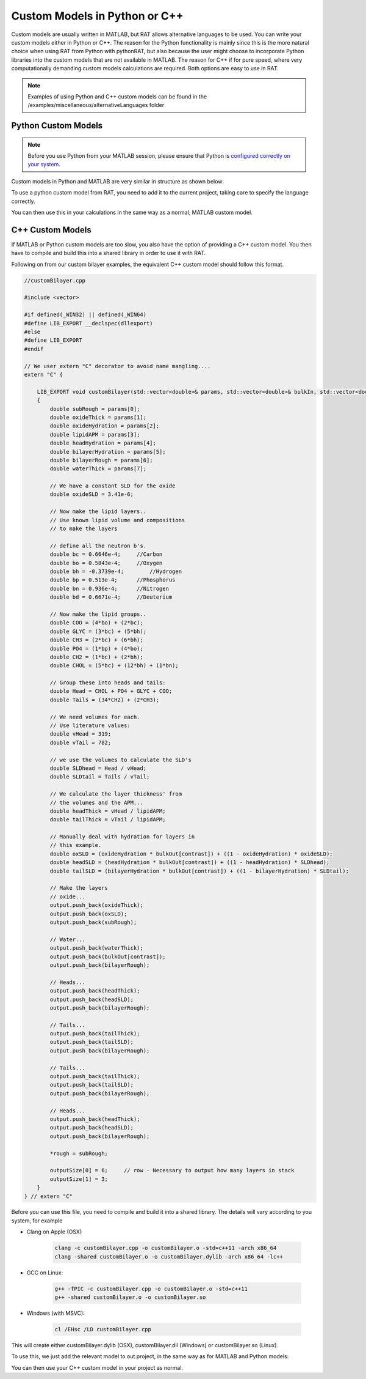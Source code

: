 .. _customLanguages:

==============================
Custom Models in Python or C++
==============================

Custom models are usually written in MATLAB, but RAT allows alternative languages to be used. You can write your custom models either in Python or C++.
The reason for the Python functionality is mainly since this is the more natural choice when using RAT from Python with pythonRAT, but also because the user might choose to incorporate Python libraries into the custom models that are not available in MATLAB.
The reason for C++ if for pure speed, where very computationally demanding custom models calculations are required. Both options are easy to use in RAT.

.. note::
    Examples of using Python and C++ custom models can be found in the /examples/miscellaneous/alternativeLanguages folder

********************
Python Custom Models
********************
.. note::
    Before you use Python from your MATLAB session, please ensure that Python is `configured correctly on your system. <https://uk.mathworks.com/help/matlab/matlab_external/create-object-from-python-class.html>`_


Custom models in Python and MATLAB are very similar in structure as shown below:

.. tab-set-code::
    .. code-block:: MATLAB

        % customBilayer.m
        function [output,sub_rough] = customBilayer(params,bulk_in,bulk_out,contrast)

            sub_rough = params(1);
            oxide_thick = params(2);
            oxide_hydration = params(3);
            lipidAPM = params(4);
            headHydration = params(5);
            bilayerHydration = params(6);
            bilayerRough = params(7);
            waterThick = params(8);


            % We have a constant SLD for the oxide..
            oxide_SLD = 3.41e-6;

            % Now make the lipid layers..
            % Use known lipid volume and compositions
            % to make the layers

            % define all the neutron b's.
            bc = 0.6646e-4;     %Carbon
            bo = 0.5843e-4;     %Oxygen
            bh = -0.3739e-4;	%Hydrogen
            bp = 0.513e-4;      %Phosphorus
            bn = 0.936e-4;      %Nitrogen
            bd = 0.6671e-4;     %Deuterium

            % Now make the lipid groups..
            COO = (4*bo) + (2*bc);
            GLYC = (3*bc) + (5*bh);
            CH3 = (2*bc) + (6*bh);
            PO4 = (1*bp) + (4*bo);
            CH2 = (1*bc) + (2*bh);
            CHOL = (5*bc) + (12*bh) + (1*bn);

            % Group these into heads and tails:
            Head = CHOL + PO4 + GLYC + COO;
            Tails = (34*CH2) + (2*CH3);

            % We need volumes for each.
            % Use literature values:
            vHead = 319;
            vTail = 782;

            % we use the volumes to calculate the SLD's
            SLDhead = Head / vHead;
            SLDtail = Tails / vTail;

            % We calculate the layer thickness' from
            % the volumes and the APM...
            headThick = vHead / lipidAPM;
            tailThick = vTail / lipidAPM;

            % Manually deal with hydration for layers in
            % this example.
            oxSLD = (oxide_hydration * bulk_out(contrast)) + ((1 - oxide_hydration) * oxide_SLD);
            headSLD = (headHydration * bulk_out(contrast)) + ((1 - headHydration) * SLDhead);
            tailSLD = (bilayerHydration * bulk_out(contrast)) + ((1 - bilayerHydration) * SLDtail);

            % Make the layers
            oxide = [oxide_thick oxSLD sub_rough];
            water = [waterThick bulk_out(contrast) bilayerRough];
            head = [headThick headSLD bilayerRough];
            tail = [tailThick tailSLD bilayerRough];

            output = [oxide ; water ; head ; tail ; tail ; head];
        end

    .. code-block:: Python

        # customBilayer.py
        import numpy as np

        def customBilayer(params, bulk_in, bulk_out, contrast):
            params = np.array(params)
            bulk_in = np.array(bulk_in)
            bulk_out = np.array(bulk_out)

            sub_rough = params[0]
            oxide_thick = params[1]
            oxide_hydration = params[2]
            lipidAPM = params[3]
            headHydration = params[4]
            bilayerHydration = params[5]
            bilayerRough = params[6]
            waterThick = params[7]

            # We have a constant SLD for the oxide..
            oxide_SLD = 3.41e-6

            # Now make the lipid layers..
            # Use known lipid volume and compositions
            # to make the layers

            # define all the neutron b's.
            bc = 0.6646e-4     # Carbon
            bo = 0.5843e-4     # Oxygen
            bh = -0.3739e-4    # Hydrogen
            bp = 0.513e-4      # Phosphorus
            bn = 0.936e-4      # Nitrogen
            bd = 0.6671e-4     # Deuterium

            # Now make the lipid groups..
            COO = (4*bo) + (2*bc)
            GLYC = (3*bc) + (5*bh)
            CH3 = (2*bc) + (6*bh)
            PO4 = (1*bp) + (4*bo)
            CH2 = (1*bc) + (2*bh)
            CHOL = (5*bc) + (12*bh) + (1*bn)

            # Group these into heads and tails:
            Head = CHOL + PO4 + GLYC + COO
            Tails = (34*CH2) + (2*CH3)

            # We need volumes for each.
            # Use literature values:
            vHead = 319
            vTail = 782

            # we use the volumes to calculate the SLD's
            SLDhead = Head / vHead
            SLDtail = Tails / vTail

            # We calculate the layer thickness' from
            # the volumes and the APM...
            headThick = vHead / lipidAPM
            tailThick = vTail / lipidAPM

            # Manually deal with hydration for layers in
            # this example.
            oxSLD = (oxide_hydration * bulk_out[contrast]) + ((1 - oxide_hydration) * oxide_SLD)
            headSLD = (headHydration * bulk_out[contrast]) + ((1 - headHydration) * SLDhead)
            tailSLD = (bilayerHydration * bulk_out[contrast]) + ((1 - bilayerHydration) * SLDtail)

            # Make the layers
            oxide = [oxide_thick, oxSLD, sub_rough]
            water = [waterThick, bulk_out[contrast], bilayerRough]
            head = [headThick, headSLD, bilayerRough]
            tail = [tailThick, tailSLD, bilayerRough]

            output = np.array([oxide, water, head, tail, tail, head])

            return output, sub_rough

To use a python custom model from RAT, you need to add it to the current project, taking care to specify the language correctly.

.. tab-set-code::
    .. code-block:: MATLAB

        problem.addCustomFile('myModel', 'customBilayer.py', 'python', pwd);

    .. code-block:: Python

        problem.custom_files.append(name='myModel', filename='customBilayer.py', language='python')

You can then use this in your calculations in the same way as a normal, MATLAB custom model.

*****************
C++ Custom Models
*****************
If MATLAB or Python custom models are too slow, you also have the option of providing a C++ custom model. You then have to compile and build this into a shared library in order to use it with RAT.

Following on from our custom bilayer examples, the equivalent C++ custom model should follow this format.

.. code-block:: C++

    //customBilayer.cpp

    #include <vector>

    #if defined(_WIN32) || defined(_WIN64)
    #define LIB_EXPORT __declspec(dllexport)
    #else
    #define LIB_EXPORT
    #endif

    // We user extern "C" decorator to avoid name mangling....
    extern "C" {

        LIB_EXPORT void customBilayer(std::vector<double>& params, std::vector<double>& bulkIn, std::vector<double>& bulkOut, int contrast, std::vector<double>& output, double* outputSize, double* rough)
        {
            double subRough = params[0];
            double oxideThick = params[1];
            double oxideHydration = params[2];
            double lipidAPM = params[3];
            double headHydration = params[4];
            double bilayerHydration = params[5];
            double bilayerRough = params[6];
            double waterThick = params[7];

            // We have a constant SLD for the oxide
            double oxideSLD = 3.41e-6;

            // Now make the lipid layers..
            // Use known lipid volume and compositions
            // to make the layers

            // define all the neutron b's.
            double bc = 0.6646e-4;     //Carbon
            double bo = 0.5843e-4;     //Oxygen
            double bh = -0.3739e-4;	   //Hydrogen
            double bp = 0.513e-4;      //Phosphorus
            double bn = 0.936e-4;      //Nitrogen
            double bd = 0.6671e-4;     //Deuterium

            // Now make the lipid groups..
            double COO = (4*bo) + (2*bc);
            double GLYC = (3*bc) + (5*bh);
            double CH3 = (2*bc) + (6*bh);
            double PO4 = (1*bp) + (4*bo);
            double CH2 = (1*bc) + (2*bh);
            double CHOL = (5*bc) + (12*bh) + (1*bn);

            // Group these into heads and tails:
            double Head = CHOL + PO4 + GLYC + COO;
            double Tails = (34*CH2) + (2*CH3);

            // We need volumes for each.
            // Use literature values:
            double vHead = 319;
            double vTail = 782;

            // we use the volumes to calculate the SLD's
            double SLDhead = Head / vHead;
            double SLDtail = Tails / vTail;

            // We calculate the layer thickness' from
            // the volumes and the APM...
            double headThick = vHead / lipidAPM;
            double tailThick = vTail / lipidAPM;

            // Manually deal with hydration for layers in
            // this example.
            double oxSLD = (oxideHydration * bulkOut[contrast]) + ((1 - oxideHydration) * oxideSLD);
            double headSLD = (headHydration * bulkOut[contrast]) + ((1 - headHydration) * SLDhead);
            double tailSLD = (bilayerHydration * bulkOut[contrast]) + ((1 - bilayerHydration) * SLDtail);

            // Make the layers
            // oxide...
            output.push_back(oxideThick);
            output.push_back(oxSLD);
            output.push_back(subRough);

            // Water...
            output.push_back(waterThick);
            output.push_back(bulkOut[contrast]);
            output.push_back(bilayerRough);

            // Heads...
            output.push_back(headThick);
            output.push_back(headSLD);
            output.push_back(bilayerRough);

            // Tails...
            output.push_back(tailThick);
            output.push_back(tailSLD);
            output.push_back(bilayerRough);

            // Tails...
            output.push_back(tailThick);
            output.push_back(tailSLD);
            output.push_back(bilayerRough);

            // Heads...
            output.push_back(headThick);
            output.push_back(headSLD);
            output.push_back(bilayerRough);

            *rough = subRough;

            outputSize[0] = 6;     // row - Necessary to output how many layers in stack
            outputSize[1] = 3;
        }
    } // extern "C"


Before you can use this file, you need to compile and build it into a shared library. The details will vary according to you system, for example

* Clang on Apple (OSX)

    .. code-block:: console

        clang -c customBilayer.cpp -o customBilayer.o -std=c++11 -arch x86_64
        clang -shared customBilayer.o -o customBilayer.dylib -arch x86_64 -lc++

* GCC on Linux:

    .. code-block:: console

        g++ -fPIC -c customBilayer.cpp -o customBilayer.o -std=c++11
        g++ -shared customBilayer.o -o customBilayer.so

* Windows (with MSVC):

    .. code-block:: console
        
        cl /EHsc /LD customBilayer.cpp

This will create either customBilayer.dylib (OSX), customBilayer.dll (Windows) or customBilayer.so (Linux).

To use this, we just add the relevant model to out project, in the same way as for MATLAB and Python models:

.. tab-set-code::
    .. code-block:: MATLAB

        problem.addCustomFile('DSPC Model', 'customBilayer.dylib', 'cpp', pwd);
    
    .. code-block:: Python

        problem.custom_files.append(name='DSPC Model', filename='customBilayer.dylib', language='cpp')

You can then use your C++ custom model in your project as normal.

